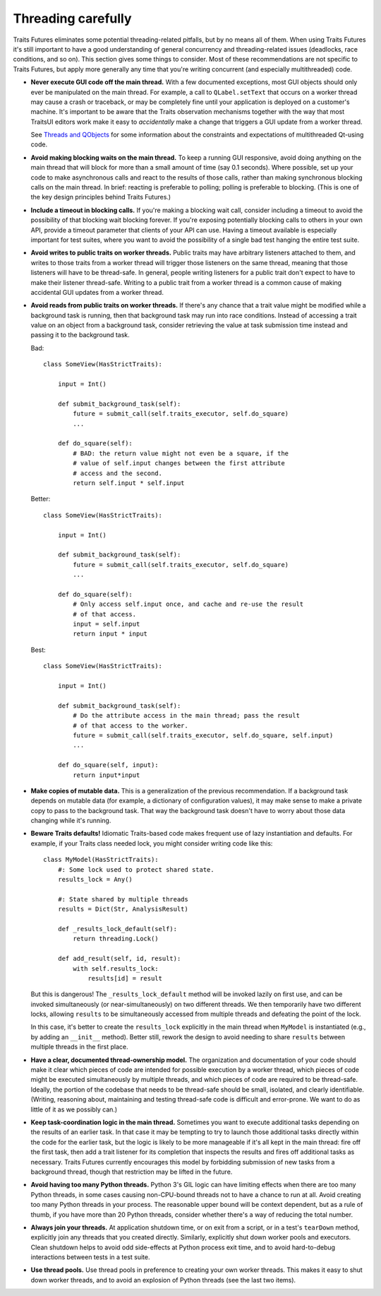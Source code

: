 ..
   (C) Copyright 2018-2021 Enthought, Inc., Austin, TX
   All rights reserved.

   This software is provided without warranty under the terms of the BSD
   license included in LICENSE.txt and may be redistributed only under
   the conditions described in the aforementioned license. The license
   is also available online at http://www.enthought.com/licenses/BSD.txt

   Thanks for using Enthought open source!


Threading carefully
===================

Traits Futures eliminates some potential threading-related pitfalls, but by no
means all of them. When using Traits Futures it's still important to have a
good understanding of general concurrency and threading-related issues
(deadlocks, race conditions, and so on). This section gives some
things to consider. Most of these recommendations are not specific to
Traits Futures, but apply more generally any time that you're writing
concurrent (and especially multithreaded) code.

-   **Never execute GUI code off the main thread.** With a few documented
    exceptions, most GUI objects should only ever be manipulated on the main
    thread. For example, a call to ``QLabel.setText`` that occurs on a worker
    thread may cause a crash or traceback, or may be completely fine until your
    application is deployed on a customer's machine. It's important to be aware
    that the Traits observation mechanisms together with the way that most
    TraitsUI editors work make it easy to *accidentally* make a change that
    triggers a GUI update from a worker thread.

    See |threads_and_qobjects| for some information about the constraints
    and expectations of multithreaded Qt-using code.

-   **Avoid making blocking waits on the main thread.**
    To keep a running GUI responsive, avoid doing anything on the main thread
    that will block for more than a small amount of time (say 0.1 seconds).
    Where possible, set up your code to make asynchronous calls and react to
    the results of those calls, rather than making synchronous blocking calls
    on the main thread. In brief: reacting is preferable to polling; polling is
    preferable to blocking. (This is one of the key design principles behind
    Traits Futures.)

-   **Include a timeout in blocking calls.** If you're making
    a blocking wait call, consider including a timeout to avoid the possibility
    of that blocking wait blocking forever. If you're exposing potentially
    blocking calls to others in your own API, provide a timeout parameter that
    clients of your API can use. Having a timeout available is especially
    important for test suites, where you want to avoid the possibility of a
    single bad test hanging the entire test suite.

-   **Avoid writes to public traits on worker threads.** Public traits may have
    arbitrary listeners attached to them, and writes to those traits from a
    worker thread will trigger those listeners on the same thread, meaning that
    those listeners will have to be thread-safe. In general, people writing
    listeners for a public trait don't expect to have to make their listener
    thread-safe. Writing to a public trait from a worker thread is a
    common cause of making accidental GUI updates from a worker thread.

-   **Avoid reads from public traits on worker threads.** If there's any chance
    that a trait value might be modified while a background task is running,
    then that background task may run into race conditions. Instead of
    accessing a trait value on an object from a background task, consider
    retrieving the value at task submission time instead and passing it to the
    background task.

    Bad::

        class SomeView(HasStrictTraits):

            input = Int()

            def submit_background_task(self):
                future = submit_call(self.traits_executor, self.do_square)
                ...

            def do_square(self):
                # BAD: the return value might not even be a square, if the
                # value of self.input changes between the first attribute
                # access and the second.
                return self.input * self.input

    Better::

        class SomeView(HasStrictTraits):

            input = Int()

            def submit_background_task(self):
                future = submit_call(self.traits_executor, self.do_square)
                ...

            def do_square(self):
                # Only access self.input once, and cache and re-use the result
                # of that access.
                input = self.input
                return input * input

    Best::

        class SomeView(HasStrictTraits):

            input = Int()

            def submit_background_task(self):
                # Do the attribute access in the main thread; pass the result
                # of that access to the worker.
                future = submit_call(self.traits_executor, self.do_square, self.input)
                ...

            def do_square(self, input):
                return input*input

-   **Make copies of mutable data.** This is a generalization of the previous
    recommendation. If a background task depends on mutable data (for example,
    a dictionary of configuration values), it may make sense to make a private
    copy to pass to the background task. That way the background task doesn't
    have to worry about those data changing while it's running.

-   **Beware Traits defaults!** Idiomatic Traits-based code makes
    frequent use of lazy instantiation and defaults. For example, if your
    Traits class needed lock, you might consider writing code like this::

        class MyModel(HasStrictTraits):
            #: Some lock used to protect shared state.
            results_lock = Any()

            #: State shared by multiple threads
            results = Dict(Str, AnalysisResult)

            def _results_lock_default(self):
                return threading.Lock()

            def add_result(self, id, result):
                with self.results_lock:
                    results[id] = result

    But this is dangerous! The ``_results_lock_default`` method will be invoked
    lazily on first use, and can be invoked simultaneously (or
    near-simultaneously) on two different threads. We then temporarily have two
    different locks, allowing ``results`` to be simultaneously accessed from
    multiple threads and defeating the point of the lock.

    In this case, it's better to create the ``results_lock`` explicitly in the
    main thread when ``MyModel`` is instantiated (e.g., by adding an
    ``__init__`` method). Better still, rework the design to avoid needing to
    share ``results`` between multiple threads in the first place.

-   **Have a clear, documented thread-ownership model.** The organization and
    documentation of your code should make it clear which pieces of code are
    intended for possible execution by a worker thread, which pieces of code
    might be executed simultaneously by multiple threads, and which pieces of
    code are required to be thread-safe. Ideally, the portion of the codebase
    that needs to be thread-safe should be small, isolated, and clearly
    identifiable. (Writing, reasoning about, maintaining and testing
    thread-safe code is difficult and error-prone. We want to do as little of
    it as we possibly can.)

-   **Keep task-coordination logic in the main thread.** Sometimes you want to
    execute additional tasks depending on the results of an earlier task. In
    that case it may be tempting to try to launch those additional tasks
    directly within the code for the earlier task, but the logic is likely to
    be more manageable if it's all kept in the main thread: fire off the first
    task, then add a trait listener for its completion that inspects the
    results and fires off additional tasks as necessary. Traits Futures
    currently encourages this model by forbidding submission of new tasks from
    a background thread, though that restriction may be lifted in the future.

-   **Avoid having too many Python threads.** Python 3's GIL logic can have
    limiting effects when there are too many Python threads, in some cases
    causing non-CPU-bound threads not to have a chance to run at all. Avoid
    creating too many Python threads in your process. The reasonable upper
    bound will be context dependent, but as a rule of thumb, if you have more
    than 20 Python threads, consider whether there's a way of reducing the
    total number.

-   **Always join your threads.** At application shutdown time, or on exit from
    a script, or in a test's ``tearDown`` method, explicitly join any threads
    that you created directly. Similarly, explicitly shut down worker pools and
    executors. Clean shutdown helps to avoid odd side-effects at Python process
    exit time, and to avoid hard-to-debug interactions between tests in a test
    suite.

-   **Use thread pools.** Use thread pools in preference to creating your own
    worker threads. This makes it easy to shut down worker threads, and to
    avoid an explosion of Python threads (see the last two items).


..
    substitutions


.. |threads_and_qobjects| replace:: `Threads and QObjects <https://doc.qt.io/qt-5/threads-qobject.html>`__

